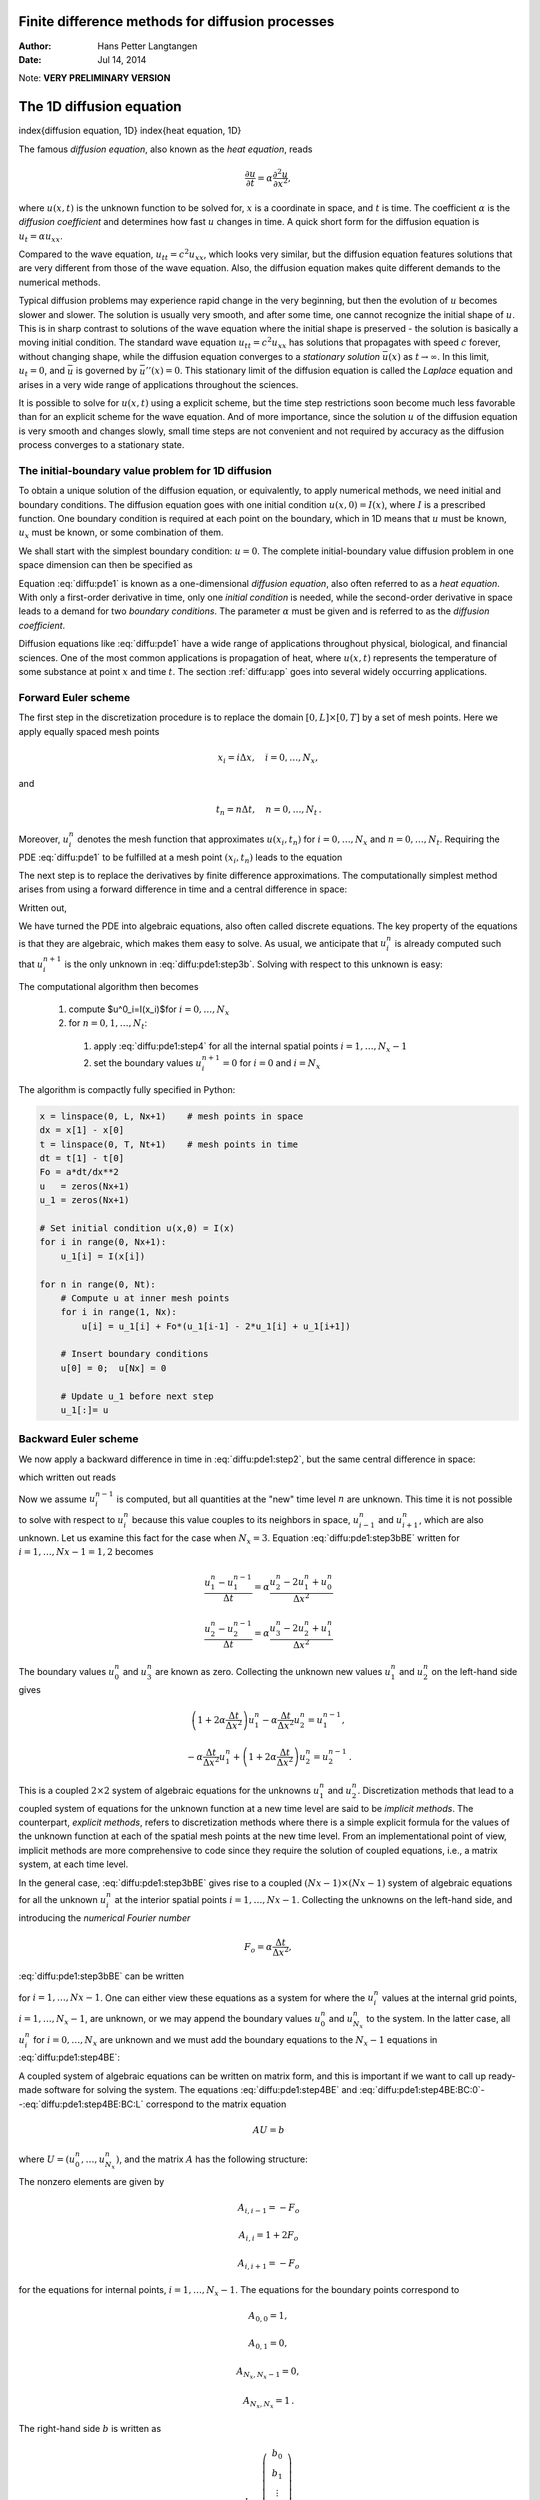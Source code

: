 .. Automatically generated Sphinx-extended reStructuredText file from Doconce source
   (https://github.com/hplgit/doconce/)

Finite difference methods for diffusion processes
=================================================

:Author: Hans Petter Langtangen
:Date: Jul 14, 2014

Note: **VERY PRELIMINARY VERSION**

The 1D diffusion equation
=========================

index{diffusion equation, 1D}
index{heat equation, 1D}

The famous *diffusion equation*, also known as the *heat equation*,
reads

.. math::
         \frac{\partial u}{\partial t} =
        \alpha \frac{\partial^2 u}{\partial x^2},
        

where :math:`u(x,t)` is the unknown function to be solved for, :math:`x` is a coordinate
in space, and :math:`t` is time. The coefficient :math:`\alpha` is the *diffusion
coefficient* and determines how fast :math:`u` changes in time. A quick
short form for the diffusion equation is :math:`u_t = \alpha u_{xx}`.

Compared to the wave equation, :math:`u_{tt}=c^2u_{xx}`, which looks very similar,
but the diffusion equation features solutions that are very different from
those of the wave equation. Also, the diffusion equation
makes quite different demands to the numerical
methods.

.. index:: stationary solution

Typical diffusion problems may experience rapid change in the very
beginning, but then the evolution of :math:`u` becomes slower and slower.
The solution is usually very smooth, and after some time, one cannot
recognize the initial shape of :math:`u`. This is in sharp contrast to solutions
of the wave equation where the initial shape is preserved - the solution
is basically a moving initial condition. The standard wave equation
:math:`u_{tt}=c^2u_{xx}` has solutions that propagates with speed :math:`c` forever,
without  changing shape, while the diffusion equation converges to
a *stationary solution* :math:`\bar u(x)` as :math:`t\rightarrow\infty`. In this
limit, :math:`u_t=0`, and :math:`\bar u` is governed by :math:`\bar u''(x)=0`.
This stationary limit of the diffusion equation is called
the *Laplace* equation and arises in a very wide range of applications
throughout the sciences.

It is possible to solve for :math:`u(x,t)` using a explicit scheme,
but the time step restrictions soon become much less favorable than for
an explicit scheme for the wave equation. And of more importance,
since the solution :math:`u` of the diffusion equation is very smooth and changes
slowly, small time steps are not convenient and not
required by accuracy as the diffusion process converges to a stationary
state.

The initial-boundary value problem for 1D diffusion
---------------------------------------------------

To obtain a unique solution of the diffusion equation, or equivalently,
to apply numerical methods, we need initial and boundary conditions.
The diffusion equation goes with one initial condition :math:`u(x,0)=I(x)`, where
:math:`I` is a prescribed function. One boundary condition is required at
each point on the boundary, which in 1D means that :math:`u` must be known,
:math:`u_x` must be known, or some combination of them.

We shall start
with the simplest boundary condition: :math:`u=0`. The complete
initial-boundary value diffusion problem in one
space dimension can then be specified as

.. _Eq:diffu:pde1:

.. math::
   :label: diffu:pde1
        
        \frac{\partial u}{\partial t} =
        \alpha \frac{\partial^2 u}{\partial x^2}, \quad x\in (0,L),\ t\in (0,T]
        
        

.. _Eq:diffu:pde1:ic:u:

.. math::
   :label: diffu:pde1:ic:u
         
        u(x,0) = I(x), \quad  x\in [0,L]
        
        

.. _Eq:diffu:pde1:bc:0:

.. math::
   :label: diffu:pde1:bc:0
         
        u(0,t)  = 0, \quad  t>0,
        
        

.. _Eq:diffu:pde1:bc:L:

.. math::
   :label: diffu:pde1:bc:L
         
        u(L,t)  = 0, \quad  t>0{\thinspace .}
        
        

Equation :eq:`diffu:pde1` is known as a one-dimensional
*diffusion equation*, also often referred to as a
*heat equation*. With only a first-order derivative in time,
only one *initial condition* is needed, while the second-order
derivative in space leads to a demand for two *boundary conditions*.
The parameter :math:`\alpha` must be given and is referred to as the
*diffusion coefficient*.

Diffusion equations like :eq:`diffu:pde1` have a wide range of
applications throughout physical, biological, and financial sciences.
One of the most common applications is propagation of heat, where
:math:`u(x,t)` represents the temperature of some substance at point :math:`x` and
time :math:`t`. The section :ref:`diffu:app` goes into several widely occurring
applications.

.. _diffu:pde1:FE:

Forward Euler scheme
--------------------

.. index:: explicit discretization methods

The first step in the discretization procedure is to replace the
domain :math:`[0,L]\times [0,T]` by a set of mesh points. Here we apply
equally spaced mesh points

.. math::
         x_i=i\Delta x,\quad i=0,\ldots,N_x,

and

.. math::
         t_n=n\Delta t,\quad n=0,\ldots,N_t {\thinspace .}  

Moreover, :math:`u^n_i` denotes the mesh function that
approximates :math:`u(x_i,t_n)` for :math:`i=0,\ldots,N_x` and :math:`n=0,\ldots,N_t`.
Requiring the PDE :eq:`diffu:pde1` to be fulfilled at a mesh point :math:`(x_i,t_n)`
leads to the equation

.. _Eq:diffu:pde1:step2:

.. math::
   :label: diffu:pde1:step2
        
        \frac{\partial}{\partial t} u(x_i, t_n) =
        \alpha\frac{\partial^2}{\partial x^2} u(x_i, t_n),
        
        

The next step is to replace the derivatives by finite difference approximations.
The computationally simplest method arises from
using a forward difference in time and a central difference in
space:

.. _Eq:diffu:pde1:step3a:

.. math::
   :label: diffu:pde1:step3a
        
        [D_t^+ u = \alpha D_xD_x u]^n_i {\thinspace .}
        
        

Written out,

.. _Eq:diffu:pde1:step3b:

.. math::
   :label: diffu:pde1:step3b
        
        \frac{u^{n+1}_i-u^n_i}{\Delta t} = \alpha \frac{u^{n}_{i+1} - 2u^n_i + u^n_{i-1}}{\Delta x^2} {\thinspace .}
        
        

We have turned the PDE into algebraic equations, also often called
discrete equations. The key property of the equations is that they
are algebraic, which makes them easy to solve.
As usual, we anticipate that :math:`u^n_i` is already computed such that
:math:`u^{n+1}_i` is the only unknown in :eq:`diffu:pde1:step3b`.
Solving with respect to this unknown is easy:

.. _Eq:diffu:pde1:step4:

.. math::
   :label: diffu:pde1:step4
        
        u^{n+1}_i = u^n_i + \alpha\frac{\Delta t}{\Delta x^2}\left(
        u^{n}_{i+1} - 2u^n_i + u^n_{i-1}\right) {\thinspace .}
        
        

The computational algorithm then becomes

 1. compute $u^0_i=I(x_i)$for :math:`i=0,\ldots,N_x`

 2. for :math:`n=0,1,\ldots,N_t`:

   1. apply :eq:`diffu:pde1:step4` for all the internal
      spatial points :math:`i=1,\ldots,N_x-1`

   2. set the boundary values
      :math:`u^{n+1}_i=0` for :math:`i=0` and :math:`i=N_x`

The algorithm is compactly fully specified in Python:

.. code-block:: python

        x = linspace(0, L, Nx+1)    # mesh points in space
        dx = x[1] - x[0]
        t = linspace(0, T, Nt+1)    # mesh points in time
        dt = t[1] - t[0]
        Fo = a*dt/dx**2
        u   = zeros(Nx+1)
        u_1 = zeros(Nx+1)
        
        # Set initial condition u(x,0) = I(x)
        for i in range(0, Nx+1):
            u_1[i] = I(x[i])
        
        for n in range(0, Nt):
            # Compute u at inner mesh points
            for i in range(1, Nx):
                u[i] = u_1[i] + Fo*(u_1[i-1] - 2*u_1[i] + u_1[i+1])
        
            # Insert boundary conditions
            u[0] = 0;  u[Nx] = 0
        
            # Update u_1 before next step
            u_1[:]= u

.. _diffu:pde1:BE:

Backward Euler scheme
---------------------

.. index:: implicit discretization methods

We now apply a backward difference in time in :eq:`diffu:pde1:step2`,
but the same central difference in space:

.. _Eq:diffu:pde1:step3aBE:

.. math::
   :label: diffu:pde1:step3aBE
        
        [D_t^- u = D_xD_x u]^n_i,
        
        

which written out reads

.. _Eq:diffu:pde1:step3bBE:

.. math::
   :label: diffu:pde1:step3bBE
        
        \frac{u^{n}_i-u^{n-1}_i}{\Delta t} = \alpha\frac{u^{n}_{i+1} - 2u^n_i + u^n_{i-1}}{\Delta x^2} {\thinspace .}
        
        

Now we assume :math:`u^{n-1}_i` is computed, but all quantities at the "new"
time level :math:`n` are unknown. This time it is not possible to solve
with respect to :math:`u_i^{n}` because this value couples to its neighbors
in space, :math:`u^n_{i-1}` and :math:`u^n_{i+1}`, which are also unknown.
Let us examine this fact for the case when :math:`N_x=3`. Equation :eq:`diffu:pde1:step3bBE` written for :math:`i=1,\ldots,Nx-1= 1,2` becomes

.. math::
        
        \frac{u^{n}_1-u^{n-1}_1}{\Delta t} = \alpha\frac{u^{n}_{2} - 2u^n_1 + u^n_{0}}{\Delta x^2}
        

.. math::
         
        \frac{u^{n}_2-u^{n-1}_2}{\Delta t} = \alpha\frac{u^{n}_{3} - 2u^n_2 + u^n_{1}}{\Delta x^2}
        

The boundary values :math:`u^n_0` and :math:`u^n_3` are known as zero. Collecting the
unknown new values :math:`u^n_1` and :math:`u^n_2` on the left-hand side gives

.. math::
        
        \left(1+  2\alpha\frac{\Delta t}{\Delta x^2}\right) u^{n}_1
        - \alpha\frac{\Delta t}{\Delta x^2} u^{n}_{2}  = u^{n-1}_1,
        

.. math::
         
        - \alpha\frac{\Delta t}{\Delta x^2} u^{n}_{1} +
        \left(1+  2\alpha\frac{\Delta t}{\Delta x^2}\right) u^{n}_2
          = u^{n-1}_2
        {\thinspace .}
        

This is a coupled :math:`2\times 2` system of algebraic equations for
the unknowns :math:`u^n_1` and :math:`u^n_2`.
Discretization methods that lead to a coupled system of equations
for the unknown function at a new time level are said to be
*implicit methods*.
The counterpart, *explicit methods*, refers to discretization
methods where there is a simple explicit formula for the values of
the unknown function at each of the spatial mesh points at the new
time level. From an implementational point of view, implicit methods
are more comprehensive to code since they require
the solution of coupled equations, i.e., a matrix system, at each time level.

In the general case, :eq:`diffu:pde1:step3bBE` gives rise to
a coupled :math:`(Nx-1)\times (Nx-1)` system of algebraic equations for
all the unknown :math:`u^n_i` at the interior spatial points :math:`i=1,\ldots,Nx-1`.
Collecting the unknowns on the left-hand side, and
introducing the *numerical Fourier number*

.. math::
        
        F_o = \alpha\frac{\Delta t}{\Delta x^2},
        

:eq:`diffu:pde1:step3bBE` can be written

.. _Eq:diffu:pde1:step4BE:

.. math::
   :label: diffu:pde1:step4BE
        
        - F_o u^n_{i-1} + \left(1+  2F_o \right) u^{n}_i - F_o u^n_{i+1} =
        u_{i-1}^{n-1},
        
        

for :math:`i=1,\ldots,Nx-1`.
One can either view these equations as a system for where the
:math:`u^{n}_i` values at the internal grid points, :math:`i=1,\ldots,N_x-1`, are
unknown, or we may append the boundary values :math:`u^n_0` and :math:`u^n_{N_x}`
to the system. In the latter case, all :math:`u^n_i` for :math:`i=0,\ldots,N_x`
are unknown and we must add the boundary equations to
the :math:`N_x-1` equations in :eq:`diffu:pde1:step4BE`:

.. _Eq:diffu:pde1:step4BE:BC:0:

.. math::
   :label: diffu:pde1:step4BE:BC:0
        
        u_0^n = 0,
        

.. _Eq:diffu:pde1:step4BE:BC:L:

.. math::
   :label: diffu:pde1:step4BE:BC:L
         
        u_{N_x}^n = 0{\thinspace .}
        
        

A coupled system of algebraic equations can be written on matrix form,
and this is important if we want to call up ready-made software for
solving the system.  The equations :eq:`diffu:pde1:step4BE`
and :eq:`diffu:pde1:step4BE:BC:0`--:eq:`diffu:pde1:step4BE:BC:L`
correspond to the matrix equation

.. math::
         AU = b

where :math:`U=(u^n_0,\ldots,u^n_{N_x})`, and
the matrix :math:`A` has the following structure:

.. _Eq:diffu:pde1:matrix:sparsity:

.. math::
   :label: diffu:pde1:matrix:sparsity
        
        A =
        \left(
        \begin{array}{cccccccccc}
        A_{0,0} & A_{0,1} & 0
        &\cdots &
        \cdots & \cdots & \cdots &
        \cdots & 0 \\
        A_{1,0} & A_{1,1} & 0 & \ddots &   & &  & &  \vdots \\
        0 & A_{2,1} & A_{2,2} & A_{2,3} &
        \ddots & &  &  & \vdots \\
        \vdots & \ddots &  & \ddots & \ddots & 0 &  & & \vdots \\
        \vdots &  & \ddots & \ddots & \ddots & \ddots & \ddots & & \vdots \\
        \vdots & &  & 0 & A_{i,i-1} & A_{i,i} & A_{i,i+1} & \ddots & \vdots \\
        \vdots & & &  & \ddots & \ddots & \ddots &\ddots  & 0 \\
        \vdots & & & &  &\ddots  & \ddots &\ddots  & A_{N_x-1,N_x} \\
        0 &\cdots & \cdots &\cdots & \cdots & \cdots  & 0 & A_{N_x,N_x-1} & A_{N_x,N_x}
        \end{array}
        \right)
        
        

The nonzero elements are given by

.. math::
        
        A_{i,i-1} = -F_o
        

.. math::
         
        A_{i,i} = 1+ 2F_o
        

.. math::
         
        A_{i,i+1} = -F_o
        

for the equations for internal points, :math:`i=1,\ldots,N_x-1`. The equations
for the boundary points correspond to

.. math::
        
        A_{0,0} = 1,
        

.. math::
         
        A_{0,1} = 0,
        

.. math::
         
        A_{N_x,N_x-1} = 0,
        

.. math::
         
        A_{N_x,N_x} = 1{\thinspace .}
        

The right-hand side :math:`b` is written as

.. math::
        
        b = \left(\begin{array}{c}
        b_0\\
        b_1\\
        \vdots\\
        b_i\\
        \vdots\\
        b_{N_x}
        \end{array}\right)
        

with

.. math::
        
        b_0 = 0,
        

.. math::
         
        b_i = u^{n-1}_i,\quad i=1,\ldots,N_x-1,
        

.. math::
         
        b_{N_x} = 0 {\thinspace .}  

We observe that the matrix :math:`A` contains quantities that do not change
in time. Therefore, :math:`A` can be formed once and for all before we enter
the recursive formulas for the time evolution.
The right-hand side :math:`b`, however, must be updated at each time step.
This leads to the following computational algorithm, here sketched
with Python code:

.. code-block:: python

        x = linspace(0, L, Nx+1)   # mesh points in space
        dx = x[1] - x[0]
        t = linspace(0, T, N+1)    # mesh points in time
        u   = zeros(Nx+1)
        u_1 = zeros(Nx+1)
        
        # Data structures for the linear system
        A = zeros((Nx+1, Nx+1))
        b = zeros(Nx+1)
        
        for i in range(1, Nx):
            A[i,i-1] = -Fo
            A[i,i+1] = -Fo
            A[i,i] = 1 + 2*Fo
        A[0,0] = A[Nx,Nx] = 1
        
        # Set initial condition u(x,0) = I(x)
        for i in range(0, Nx+1):
            u_1[i] = I(x[i])
        
        import scipy.linalg
        
        for n in range(0, Nt):
            # Compute b and solve linear system
            for i in range(1, Nx):
                b[i] = -u_1[i]
            b[0] = b[Nx] = 0
            u[:] = scipy.linalg.solve(A, b)
        
            # Update u_1 before next step
            u_1[:] = u

.. _diffu:pde1:impl:sparse:

Sparse matrix implementation
----------------------------

We have seen from :eq:`diffu:pde1:matrix:sparsity` that the matrix :math:`A`
is tridiagonal. The code segment above used a full, dense matrix
representation of :math:`A`, which stores a lot of values we know are zero
beforehand, and worse, the solution algorithm computes with all these zeros.
With :math:`N_x+1` unknowns, the work by the solution algorithm is :math:`\frac{1}{3}
(N_x+1)^3` and the storage requirements :math:`(N_x+1)^2`. By utilizing
the fact that :math:`A` is tridiagonal and employing corresponding software
tools, the work and storage demands can be proportional to :math:`N_x` only.

The key idea is to apply a data structure for a
tridiagonal or sparse matrix. The ``scipy.sparse`` package has
relevant utilities. For example, we can store the nonzero diagonals of
a matrix. The package also has linear system solvers that operate on
sparse matrix data structures. The code below illustrates how we
can store only the main diagonal and the upper and lower diagonals.

.. code-block:: python

        # Representation of sparse matrix and right-hand side
        main  = zeros(Nx+1)
        lower = zeros(Nx-1)
        upper = zeros(Nx-1)
        b     = zeros(Nx+1)
        
        # Precompute sparse matrix
        main[:] = 1 + 2*Fo
        lower[:] = -Fo  #1
        upper[:] = -Fo  #1
        # Insert boundary conditions
        main[0] = 1
        main[Nx] = 1
        
        A = scipy.sparse.diags(
            diagonals=[main, lower, upper],
            offsets=[0, -1, 1], shape=(Nx+1, Nx+1),
            format='csr')
        print A.todense()
        
        # Set initial condition
        for i in range(0,Nx+1):
            u_1[i] = I(x[i])
        
        for n in range(0, Nt):
            b = u_1
            b[0] = b[-1] = 0.0  # boundary conditions
            u[:] = scipy.sparse.linalg.spsolve(A, b)
            u_1[:] = u

The ``scipy.sparse.linalg.spsolve`` function utilizes the sparse storage
structure of ``A`` and performs in this case a very efficient Gaussian
elimination solve.

.. _diffu:pde1:theta:

The :math:`\theta` rule
-----------------------

The :math:`\theta` rule provides a family of finite difference approximations
in time:

 * :math:`\theta=0` gives the Forward Euler scheme in time

 * :math:`\theta=1` gives the Backward Euler scheme in time

 * :math:`\theta=\frac{1}{2}` gives the Crank-Nicolson scheme in time

Applied to the 1D diffusion problem we have

.. math::
         \frac{u^{n+1}_i-u^n_i}{\Delta t} =
        \alpha\left( \theta \frac{u^{n+1}_{i+1} - 2u^{n+1}_i + u^{n+1}_{i-1}}{\Delta x^2}
        + (1-\theta) \frac{u^{n}_{i+1} - 2u^n_i + u^n_{i-1}}{\Delta x^2}\right)
        {\thinspace .}
        

This scheme also leads to a matrix system with entries :math:`1+2F_o\theta` on
the main diagonal of the matrix, and :math:`-F_o\theta` on the
super- and sub-diagonal. The right-hand side entry :math:`b_i` is

.. math::
         b_i = u^n_{i} + F_o(1-\theta)
        \frac{u^{n}_{i+1} - 2u^n_i + u^n_{i-1}}{\Delta x^2}{\thinspace .}
        

The Laplace and Poisson equation
--------------------------------

The Laplace equation, :math:`\nabla^2 u = 0`, or the Poisson equation,
:math:`-\nabla^2 u = f`, occur in numerous applications throughout science and
engineering. We can solve 1D variants of the Laplace equations with the listed
software, because we can interpret :math:`u_{xx}=0` as the limiting solution
of :math:`u_t = \alpha u_{xx}` when :math:`u` reach a steady state limit where
:math:`u_t\rightarrow 0`.
Similarly, Poisson's equation :math:`-u_{xx}=f` arises from solving
:math:`u_t = u_{xx} + f` and letting :math:`t\rightarrow` so :math:`u_t\rightarrow 0`.

Technically in a program, we can simulate :math:`t\rightarrow\infty`
by just taking one large time step,
or equivalently, set :math:`\alpha` to a large value. All we need is to have
:math:`F_o` large. As :math:`F_o\rightarrow\infty`, we can from the schemes see that
the limiting discrete equation becomes

.. math::
         \frac{u^{n+1}_{i+1} - 2u^{n+1}_i + u^{n+1}_{i-1}}{\Delta x^2} = 0,

which is nothing but the discretization :math:`[D_xD_x u]^{n+1}_i=0` of
:math:`u_{xx}=0`.

The Backward Euler scheme can solve the limit equation directly and
hence produce a solution of the 1D Laplace equation.
With the Forward Euler scheme we must do the time stepping since :math:`F_o>1/2`
is illegal and leads to instability. We may interpret this time stepping
as solving the equation system from :math:`u_{xx}` by iterating on a time
pseudo time variable.

Extensions
----------

These extensions are performed exactly as for a wave equation as they
only affect the spatial derivatives (which are the same as in the
wave equation).

 * Variable coefficients

 * Neumann and Robin conditions

 * 2D and 3D

Future versions of this document will for completeness and
independence of the wave equation document feature info on the three
points. The Robin condition is new, but straightforward to handle:

.. math::
         -{\alpha}\frac{\partial u}{\partial n} = h_T(u-U_s),\quad
        [-{\alpha} D_x u = h_T(u-U_s)]^n_i
        

.. _diffu:pde1:analysis:

Analysis of schemes for the diffusion equation
==============================================

.. _diffu:pde1:analysis:uex:

Properties of the solution
--------------------------

A particular characteristic of diffusive processes, governed
by an equation like

.. _Eq:diffu:pde1:eq:

.. math::
   :label: diffu:pde1:eq
        
        u_t = \alpha u_{xx},
        
        

is that the
initial shape :math:`u(x,0)=I(x)` spreads out in space with time,
along with a decaying amplitude.
Three different examples will illustrate the spreading of :math:`u` in
space and the decay in time.

Similarity solution
~~~~~~~~~~~~~~~~~~~

The diffusion equation :eq:`diffu:pde1:eq` admits solutions
that depend on :math:`\eta = (x-c)/\sqrt{4\alpha t}` for a given value
of :math:`c`. One particular solution
is

.. _Eq:diffu:pdf1:erf:sol:

.. math::
   :label: diffu:pdf1:erf:sol
        
        u(x,t) = a\,\mbox{erf}(\eta) + b,
        
        

where

.. _Eq:diffu:analysis:erf:def:

.. math::
   :label: diffu:analysis:erf:def
        
        \mbox{erf}(\eta) = \frac{2}{\sqrt{\pi}}\int_0^\eta e^{-\zeta^2}d\zeta,
        
        

is the *error function*, and :math:`a` and :math:`b` are arbitrary constants.
The error function lies in :math:`(-1,1)`, is odd around :math:`\eta =0`, and
goes relatively quickly to :math:`\pm 1`:

.. math::
        
        \lim_{\eta\rightarrow -\infty}\mbox{erf}(\eta) &=-1,\\
        \lim_{\eta\rightarrow \infty}\mbox{erf}(\eta) &=1,\\
        \mbox{erf}(\eta) &= -\mbox{erf}(-\eta),\\
        \mbox{erf}(0) &=0,\\
        \mbox{erf}(2) &=0.99532227,\\
        \mbox{erf}(3) &=0.99997791
        {\thinspace .}
        

As :math:`t\rightarrow 0`, the error function approaches a step function centered
at :math:`x=c`. For a diffusion problem posed on the unit interval :math:`[0,1]`,
we may choose the step at :math:`x=1/2` (meaning :math:`c=1/2`), :math:`a=-1/2`, :math:`b=1/2`.
Then

.. _Eq:diffu:analysis:pde1:step:erf:sol:

.. math::
   :label: diffu:analysis:pde1:step:erf:sol
        
        u(x,t) = \frac{1}{2}\left(1 -
        \mbox{erf}\left(\frac{x-\frac{1}{2}}{\sqrt{4\alpha t}}\right)\right) =
        \frac{1}{2}\mbox{erfc}\left(\frac{x-\frac{1}{2}}{\sqrt{4\alpha t}}\right),
        
        

where we have introduced the *complementary error function*
:math:`\mbox{erfc}(\eta) = 1-\mbox{erf}(\eta)`.
The solution :eq:`diffu:analysis:pde1:step:erf:sol`
implies the boundary conditions

.. _Eq:diffu:analysis:pde1:p1:erf:uL:

.. math::
   :label: diffu:analysis:pde1:p1:erf:uL
        
        u(0,t) = \frac{1}{2}\left(1 - \mbox{erf}\left(\frac{-1/2}{\sqrt{4\alpha t}}\right)\right),
         
        

.. _Eq:diffu:analysis:pde1:p1:erf:uR:

.. math::
   :label: diffu:analysis:pde1:p1:erf:uR
         
        u(1,t) = \frac{1}{2}\left(1 - \mbox{erf}\left(\frac{1/2}{\sqrt{4\alpha t}}\right)\right)
        
        {\thinspace .}
        

For small enough :math:`t`, :math:`u(0,t)\approx 1` and :math:`u(1,t)\approx 1`, but as
:math:`t\rightarrow\infty`, :math:`u(x,t)\rightarrow 1/2` on :math:`[0,1]`.

Solution for a Gaussian pulse
~~~~~~~~~~~~~~~~~~~~~~~~~~~~~

The standard diffusion equation :math:`u_t = \alpha u_{xx}` admits a
Gaussian function as solution:

.. _Eq:diffu:pde1:sol:Gaussian:

.. math::
   :label: diffu:pde1:sol:Gaussian
        
        u(x,t) = \frac{1}{\sqrt{4\pi\alpha t}} \exp{\left({-\frac{(x-c)^2}{4\alpha t}}\right)}
        
        {\thinspace .}
        

At :math:`t=0` this is a Dirac delta function, so for computational
purposes one must start to view the solution at some time :math:`t=t_\epsilon>0`.
Replacing :math:`t` by :math:`t_\epsilon +t` in :eq:`diffu:pde1:sol:Gaussian`
makes it easy to operate with a (new) :math:`t` that starts at :math:`t=0`
with an initial condition with a finite width.
The important feature of :eq:`diffu:pde1:sol:Gaussian` is that
the standard deviation :math:`\sigma` of a sharp initial Gaussian pulse
increases in time according to :math:`\sigma = \sqrt{2\alpha t}`, making
the pulse diffuse and flatten out.

.. Mention combinations of such kernels to build up a general analytical sol?

.. Or maybe an exercise for verification.

Solution for a sine component
~~~~~~~~~~~~~~~~~~~~~~~~~~~~~

For example, :eq:`diffu:pde1:eq`
admits a solution of the form

.. _Eq:diffu:pde1:sol1:

.. math::
   :label: diffu:pde1:sol1
        
        u(x,t) = Qe^{-at}\sin\left( kx\right)
        
        {\thinspace .}
        

The parameters :math:`Q` and :math:`k` can be freely chosen, while
inserting :eq:`diffu:pde1:sol1` in :eq:`diffu:pde1:eq` gives the constraint

.. math::
         a = -\alpha k^2
        {\thinspace .}
        

A very important feature is that the initial shape :math:`I(x)=Q\sin kx`
undergoes a damping :math:`\exp{(-\alpha k^2t)}`, meaning that
rapid oscillations in space, corresponding to large :math:`k`, are very much
faster dampened than slow oscillations in space, corresponding to small
:math:`k`. This feature leads to a smoothing of the initial condition with time.

The following examples illustrates the damping properties of :eq:`diffu:pde1:sol1`. We consider the specific problem

.. math::
        
        u_t &= u_{xx},\quad x\in (0,1),\ t\in (0,T],\\
        u(0,t) &= u(1,t) = 0,\quad t\in (0,T],\\
        u(x,0) & = \sin (\pi x) + 0.1\sin(100\pi x)
        {\thinspace .}
        

The initial condition has been chosen such that adding
two solutions like :eq:`diffu:pde1:sol1` constructs
an analytical solution to the problem:

.. _Eq:diffu:pde1:sol2:

.. math::
   :label: diffu:pde1:sol2
        
        u(x,t) = e^{-\pi^2 t}\sin (\pi x) + 0.1e^{-\pi^2 10^4 t}\sin (100\pi x)
        
        {\thinspace .}
        

Figure :ref:`diffu:pde1:fig:damping` illustrates the rapid damping of
rapid oscillations :math:`\sin (100\pi x)` and the very much slower damping of the
slowly varying :math:`\sin (\pi x)` term. After about :math:`t=0.5\cdot10^{-4}` the rapid
oscillations do not have a visible amplitude, while we have to wait
until :math:`t\sim 0.5` before the amplitude of the long wave :math:`\sin (\pi x)`
becomes very small.

.. _diffu:pde1:fig:damping:

.. figure:: fig-diffu/diffusion_damping.png
   :width: 800

   *Evolution of the solution of a diffusion problem: initial condition (upper left), 1/100 reduction of the small waves (upper right), 1/10 reduction of the long wave (lower left), and 1/100 reduction of the long wave (lower right)*

.. x/sqrt(t) solution, kernel with integral

Analysis of discrete equations
------------------------------

A counterpart to :eq:`diffu:pde1:sol1` is the complex representation
of the same function:

.. math::
         u(x,t) = Qe^{-at}e^{ikx},

where :math:`i=\sqrt{-1}` is the imaginary unit.
We can add such functions, often referred to as wave components,
to make a Fourier representation
of a general solution of the diffusion equation:

.. _Eq:diffu:pde1:u:Fourier:

.. math::
   :label: diffu:pde1:u:Fourier
        
        u(x,t) \approx \sum_{k\in K} b_k e^{-\alpha k^2t}e^{ikx},
        
        

where :math:`K` is a set of an infinite number of :math:`k` values needed to construct
the solution. In practice, however, the series is truncated and
:math:`K` is a finite set of :math:`k` values
need build a good approximate solution.
Note that :eq:`diffu:pde1:sol2` is a special case of
:eq:`diffu:pde1:u:Fourier` where :math:`K=\{\pi, 100\pi\}`, :math:`b_{\pi}=1`,
and :math:`b_{100\pi}=0.1`.

The amplitudes :math:`b_k` of the individual Fourier waves must be determined
from the initial condition. At :math:`t=0` we have :math:`u\approx\sum_kb_k\exp{(ikx)}`
and find :math:`K` and :math:`b_k` such that

.. math::
        
        I(x) \approx \sum_{k\in K} b_k e^{ikx}{\thinspace .}
        

(The relevant formulas for :math:`b_k` come from Fourier analysis, or
equivalently, a least-squares method for approximating :math:`I(x)`
in a function space with basis :math:`\exp{(ikx)}`.)

Much insight about the behavior of numerical methods can be obtained
by investigating how a wave component :math:`\exp{(-\alpha k^2 t)}\exp{(ikx)}`
is treated by the numerical scheme. It appears that such wave
components are also solutions of the schemes, but the damping
factor :math:`\exp{(-\alpha k^2 t)}` varies among the schemes.
To ease the forthcoming algebra, we write the damping factor
as :math:`A^n`. The exact amplification factor corresponding to :math:`A`
is :math:`{A_{\small\mbox{e}}} = \exp{(-\alpha k^2\Delta t)}`.

.. _diffu:pde1:analysis:

Analysis of the finite difference schemes
-----------------------------------------

We have seen that a general solution of the diffusion equation
can be built as a linear combination of basic components

.. math::
         e^{-\alpha k^2t}e^{ikx} {\thinspace .}  

A fundamental question is whether such components are also solutions of
the finite difference schemes. This is indeed the case, but the
amplitude :math:`\exp{(-\alpha k^2t)}` might be modified (which also happens when
solving the ODE counterpart :math:`u'=-\alpha u`).
We therefore look for numerical solutions of the form

.. _Eq:diffu:pde1:analysis:uni:

.. math::
   :label: diffu:pde1:analysis:uni
        
        u^n_q = A^n e^{ikq\Delta x} = A^ne^{ikx},
        
        

where the amplification factor :math:`A`
must be determined by inserting the component into an actual scheme.

Stability  (1)
~~~~~~~~~~~~~~

The exact amplification factor is :math:`{A_{\small\mbox{e}}}=\exp{(-\alpha^2 k^2\Delta t)}`.
We should therefore require :math:`|A| < 1` to have a decaying numerical
solution as well. If
:math:`-1\leq A<0`, :math:`A^n` will change sign from time level to
time level, and we get stable, non-physical oscillations in the numerical
solutions that are not present in the exact solution.

.. index:: amplification factor

Accuracy  (1)
~~~~~~~~~~~~~

To determine how accurately a finite difference scheme treats one
wave component :eq:`diffu:pde1:analysis:uni`, we see that the basic
deviation from the exact solution is reflected in how well
:math:`A^n` approximates :math:`{A_{\small\mbox{e}}}^n`,
or how well :math:`A` approximates :math:`{A_{\small\mbox{e}}}`.

.. We shall in particular investigate the error :math:`{A_{\small\mbox{e}}} - A` in the

.. amplification factor.

.. _diffu:pde1:analysis:FE:

Analysis of the Forward Euler scheme
------------------------------------

.. 2DO: refer to vib and wave

The Forward Euler finite difference scheme for :math:`u_t = \alpha u_{xx}` can
be written as

.. math::
         [D_t^+ u = \alpha D_xD_x u]^n_q{\thinspace .}  

Inserting a wave component :eq:`diffu:pde1:analysis:uni`
in the scheme demands calculating the terms

.. math::
         e^{ikq\Delta x}[D_t^+ A]^n = e^{ikq\Delta x}A^n\frac{A-1}{\Delta t},

and

.. math::
         A^nD_xD_x [e^{ikx}]_q = A^n\left( - e^{ikq\Delta x}\frac{4}{\Delta x^2}
        \sin^2\left(\frac{k\Delta x}{2}\right)\right)
        {\thinspace .}  

Inserting these terms in the discrete equation and
dividing by :math:`A^n e^{ikq\Delta x}` leads to

.. math::
        
        \frac{A-1}{\Delta t} = -\alpha \frac{4}{\Delta x^2}\sin^2\left(
        \frac{k\Delta x}{2}\right),
        

and consequently

.. math::
        
        A = 1 -4F_o\sin^2\left(
        \frac{k\Delta x}{2}\right),
        

where

.. math::
        
        F_o = \frac{\alpha\Delta t}{\Delta x^2}
        

is the *numerical Fourier number*.
The complete numerical solution is then

.. math::
        
        u^n_q = \left(1 -4F_o\sin^2\left(
        \frac{k\Delta x}{2}\right)\right)^ne^{ikq\Delta x}
        {\thinspace .}
        

Stability  (2)
~~~~~~~~~~~~~~

We easily see that :math:`A\leq 1`. However, the :math:`A` can be less than :math:`-1`,
which will lead
to growth of a numerical wave component. The criterion :math:`A\geq -1` implies

.. math::
         4F_o\sin^2 (p/2)\leq 2
        {\thinspace .}  

The worst case is when :math:`\sin^2 (p/2)=1`, so a sufficient criterion for
stability is

.. math::
        
        F_o\leq {\frac{1}{2}},
        

or expressed as a condition on :math:`\Delta t`:

.. math::
        
        \Delta t\leq \frac{\Delta x^2}{2\alpha}{\thinspace .}
        

Note that halving the spatial mesh size, :math:`\Delta x \rightarrow {\frac{1}{2}}
\Delta x`, requires :math:`\Delta t` to be reduced by a factor of :math:`1/4`.
The method hence becomes very expensive for fine spatial meshes.

.. 2DO: verification based on exact solutions

Accuracy  (2)
~~~~~~~~~~~~~

Since :math:`A` is expressed in terms of :math:`F_o` and the parameter we now call
:math:`p=k\Delta x/2`, we also express :math:`{A_{\small\mbox{e}}}` by :math:`F_o` and :math:`p`:

.. math::
         {A_{\small\mbox{e}}} = \exp{(-\alpha k^2\Delta t)} = \exp{(-4F_op^2)}
        {\thinspace .} 

Computing
the Taylor series expansion of :math:`A/{A_{\small\mbox{e}}}` in terms of :math:`F_o`
can easily be done with aid of ``sympy``:

.. code-block:: python

        def A_exact(Fo, p):
            return exp(-4*Fo*p**2)
        
        def A_FE(Fo, p):
            return 1 - 4*Fo*sin(p)**2
        
        from sympy import *
        Fo, p = symbols('Fo p')
        A_err_FE = A_FE(Fo, p)/A_exact(Fo, p)
        print A_err_FE.series(Fo, 0, 6)

The result is

.. math::
         \frac{A}{{A_{\small\mbox{e}}}} = 1 - 4 F_o \sin^{2}p + 2F_o p^{2} - 16F_o^{2} p^{2} \sin^{2}p + 8 F_o^{2} p^{4} + \cdots
        

Recalling that :math:`F_o=\alpha\Delta t/\Delta x`, :math:`p=k\Delta x/2`, and that
:math:`\sin^2p\leq 1`, we
realize that the dominating error terms are at most

.. math::
         1 - 4\alpha \frac{\Delta t}{\Delta x^2} +
        \alpha\Delta t - 4\alpha^2\Delta t^2
        + \alpha^2 \Delta t^2\Delta x^2 + \cdots
        {\thinspace .}
        

.. _diffu:pde1:analysis:BE:

Analysis of the Backward Euler scheme
-------------------------------------

Discretizing :math:`u_t = \alpha u_{xx}` by a Backward Euler scheme,

.. math::
         [D_t^- u = \alpha D_xD_x u]^n_q,

and inserting a wave component :eq:`diffu:pde1:analysis:uni`,
leads to calculations similar to those arising from the Forward Euler scheme,
but since

.. math::
         e^{ikq\Delta x}[D_t^- A]^n = A^ne^{ikq\Delta x}\frac{1 - A^{-1}}{\Delta t},

we get

.. math::
        
        \frac{1-A^{-1}}{\Delta t} = -\alpha \frac{4}{\Delta x^2}\sin^2\left(
        \frac{k\Delta x}{2}\right),
        

and then

.. _Eq:diffu:pde1:analysis:BE:A:

.. math::
   :label: diffu:pde1:analysis:BE:A
        
        A = \left(1  + 4F_o\sin^2p\right)^{-1}
        
        {\thinspace .}
        

The complete numerical solution can be written

.. math::
        
        u^n_q = \left(1  + 4F_o\sin^2 p\right)^{-n}
        e^{ikq\Delta x} {\thinspace .}
        

Stability  (3)
~~~~~~~~~~~~~~

We see from :eq:`diffu:pde1:analysis:BE:A` that :math:`0<A<1`, which means
that all numerical wave components are stable and non-oscillatory
for any :math:`\Delta t >0`.

.. _diffu:pde1:analysis:CN:

Analysis of the Crank-Nicolson scheme
-------------------------------------

The Crank-Nicolson scheme can be written as

.. math::
         [D_t u = \alpha D_xD_x \overline{u}^x]^{n+\frac{1}{2}}_q, 

or

.. math::
         [D_t u]^{n+\frac{1}{2}}_q = \frac{1}{2}\alpha\left( [D_xD_x u]^{n}_q +
        [D_xD_x u]^{n+1}_q\right)
        {\thinspace .}
        

Inserting :eq:`diffu:pde1:analysis:uni` in the time derivative approximation
leads to

.. math::
         [D_t A^n e^{ikq\Delta x}]^{n+\frac{1}{2}} = A^{n+\frac{1}{2}} e^{ikq\Delta x}\frac{A^{\frac{1}{2}}-A^{-\frac{1}{2}}}{\Delta t} = A^ne^{ikq\Delta x}\frac{A-1}{\Delta t}
        {\thinspace .} 

Inserting :eq:`diffu:pde1:analysis:uni` in the other terms
and dividing by
:math:`A^ne^{ikq\Delta x}` gives the relation

.. math::
        
        \frac{A-1}{\Delta t} = -\frac{1}{2}\alpha\frac{4}{\Delta x^2}
        \sin^2\left(\frac{k\Delta x}{2}\right)
        (1 + A),
        

and after some more algebra,

.. math::
        
        A = \frac{ 1 - 2F_o\sin^2p}{1 + 2F_o\sin^2p}
        {\thinspace .}
        

The exact numerical solution is hence

.. math::
        
        u^n_q = \left(\frac{ 1 - 2F_o\sin^2p}{1 + 2F_o\sin^2p}\right)^ne^{ikp\Delta x}
        {\thinspace .}
        

Stability  (4)
~~~~~~~~~~~~~~

The criteria :math:`A>-1` and :math:`A<1` are fulfilled for any :math:`\Delta t >0`.

Summary of accuracy of amplification factors
--------------------------------------------

We can plot the various amplification factors against :math:`p=k\Delta x/2` for
different choices of the :math:`F_o` parameter. Figures :ref:`diffu:pde1:fig:A:err:C20`,
:ref:`diffu:pde1:fig:A:err:C0.5`, and :ref:`diffu:pde1:fig:A:err:C0.1`
show how long and small waves are damped by the various schemes compared
to the exact damping. As long as all schemes are stable, the amplification
factor is positive, except for Crank-Nicolson when :math:`F_o>0.5`.

.. _diffu:pde1:fig:A:err:C20:

.. figure:: fig-diffu/diffusion_A_Fo20_Fo2_FDM.png
   :width: 800

   *Amplification factors for large time steps*

.. _diffu:pde1:fig:A:err:C0.5:

.. figure:: fig-diffu/diffusion_A_Fo05_Fo025_FDM.png
   :width: 800

   *Amplification factors for time steps around the Forward Euler stability limit*

.. _diffu:pde1:fig:A:err:C0.1:

.. figure:: fig-diffu/diffusion_A_Fo01_Fo001_FDM.png
   :width: 800

   *Amplification factors for small time steps*

The effect of negative amplification factors is that :math:`A^n` changes sign
from one time level to the next, thereby giving rise to oscillations in
time in an animation of the solution. We see from Figure :ref:`diffu:pde1:fig:A:err:C20` that for :math:`F_o=20`, waves with :math:`p\geq \pi/2` undergo a damping close to
:math:`-1`, which means that the amplitude does not decay and that the wave component
jumps up and down in time. For :math:`F_o=2` we have a damping of a factor of 0.5
from one time level to the next, which is very much smaller than the
exact damping. Short waves will therefore fail to be effectively dampened.
These waves will manifest themselves as high frequency
oscillatory noise in the solution.

A value :math:`p=\pi/4` corresponds to
four mesh points per wave length of :math:`e^{ikx}`, while
:math:`p=\pi/2` implies only two points per wave length, which is the smallest number
of points we can have to represent the wave on the mesh.

To demonstrate the oscillatory behavior of the Crank-Nicolson scheme, we
choose an initial condition that leads to short waves with
significant amplitude. A discontinuous :math:`I(x)` will in particular serve
this purpose.

Run :math:`F_o=...`...

.. --- begin exercise ---

Exercise 1: Use an analytical solution to formulate a 1D test
-------------------------------------------------------------

This exercise explores the exact solution :eq:`diffu:pde1:sol:Gaussian`.
We shall formulate a diffusion problem in half of the domain for
half of the Gaussian pulse. Then we shall investigate the
impact of using an incorrect boundary condition, which we in
general cases often are forced due if the solution needs to pass
through finite boundaries undisturbed.

**a)**
The solution :eq:`diffu:pde1:sol:Gaussian` is seen to be symmetric
at :math:`x=c`, because :math:`\partial u/\partial x =0` always vanishes for
:math:`x=c`. Use this property to formulate a complete initial boundary
value problem in 1D involving the diffusion equation :math:`u_t=\alpha u_{xx}`
on :math:`[0,L]` with :math:`u_x(0,t)=0` and :math:`u(L,t)` known.

**b)**
Use the exact solution to set up a convergence rate test for an
implementation of the problem. Investigate if a one-sided
difference for :math:`u_x(0,t)`, say :math:`u_0=u_1`, destroys the second-order
accuracy in space.

**c)**
Imagine that we want to solve the problem numerically on
:math:`[0,L]`, but we do not know the exact solution and cannot of that
reason assign a correct Dirichlet condition at :math:`x=L`.
One idea is to simply set :math:`u(L,t)=0` since this will be an
accurate approximation before the diffused pulse reaches :math:`x=L`
and even thereafter it might be a satisfactory condition.
Let :math:`{u_{\small\mbox{e}}}` be the exact solution and let :math:`u` be the solution
of :math:`u_t=\alpha u_{xx}` with an initial Gaussian pulse and
the boundary conditions :math:`u_x(0,t)=u(L,t)=0`. Derive a diffusion
problem for the error :math:`e={u_{\small\mbox{e}}} - u`. Solve this problem
numerically using an exact Dirichlet condition at :math:`x=L`.
Animate the evolution of the error and make a curve plot of
the error measure

.. math::
         E(t)=\sqrt{\frac{\int_0^L e^2dx}{\int_0^L udx}}{\thinspace .} 

Is this a suitable error measure for the present problem?

**d)**
Instead of using :math:`u(L,t)=0` as approximate boundary condition for
letting the diffused Gaussian pulse out of our finite domain,
one may try :math:`u_x(L,t)=0` since the solution for large :math:`t` is
quite flat. Argue that this condition gives a completely wrong
asymptotic solution as :math:`t\rightarrow 0`. To do this,
integrate the diffusion equation from :math:`0` to :math:`L`, integrate
:math:`u_{xx}` by parts (or use Gauss' divergence theorem in 1D) to
arrive at the important property

.. math::
         \frac{d}{dt}\int_{0}^L u(x,t)dx = 0,

implying that :math:`\int_0^Ludx` must be constant in time, and therefore

.. math::
         \int_{0}^L u(x,t)dx = \int_{0}^LI(x)dx{\thinspace .} 

The integral of the initial pulse is 1.

**e)**
Another idea for an artificial boundary condition at :math:`x=L`
is to use a cooling law

.. _Eq:diffu:pde1:Gaussian:xL:cooling:

.. math::
   :label: diffu:pde1:Gaussian:xL:cooling
        
        -\alpha u_x = q(u - u_S),
        
        

where :math:`q` is an unknown heat transfer coefficient and :math:`u_S` is
the surrounding temperature in the medium outside of :math:`[0,L]`.
(Note that arguing that :math:`u_S` is approximately :math:`u(L,t)` gives
the :math:`u_x=0` condition from the previous subexercise that is
qualitatively wrong for large :math:`t`.)
Develop a diffusion problem for the error in the solution using
:eq:`diffu:pde1:Gaussian:xL:cooling` as boundary condition.
Assume one can take :math:`u_S=0` "outside the domain"
as :math:`u\rightarrow 0` for :math:`x\rightarrow\infty`.
Find a function :math:`q=q(t)` such that the exact solution
obeys the condition :eq:`diffu:pde1:Gaussian:xL:cooling`.
Test some constant values of :math:`q` and animate how the corresponding
error function behaves. Also compute :math:`E(t)` curves as suggested in
subexercise b).

Filename: ``diffu_symmetric_gaussian.py``.

.. --- end exercise ---

.. --- begin exercise ---

Exercise 2: Use an analytical solution to formulate a 2D test
-------------------------------------------------------------

Generalize :eq:`diffu:pde1:sol:Gaussian` to multi dimensions by
assuming that one-dimensional solutions can be multiplied to solve
:math:`u_t = \alpha\nabla^2 u`.
Use this solution to formulate a 2D test case where the peak of
the Gaussian is at the origin and where the domain is a
rectangule in the first quadrant. Use symmetry boundary
conditions :math:`\partial u/\partial n=0` whereever possible, and use
exact Dirichlet conditions on the remaining boundaries.
Filename: ``diffu_symmetric_gaussian_2D.pdf``.

.. --- end exercise ---

.. --- begin exercise ---

.. _diffu:exer:uterm:

Exercise 3: Examine stability of a diffusion model with a source term
---------------------------------------------------------------------

Consider a diffusion equation with a linear :math:`u` term:

.. math::
         u_t = \alpha u_{xx} + \beta u{\thinspace .}

**a)**
Derive in detail a Forward Euler scheme, a Backward Euler scheme,
and a Crank-Nicolson for this type of diffusion model.
Thereafter, formulate a :math:`\theta`-rule to summarize the three schemes.

**b)**
Assume a solution like :eq:`diffu:pde1:sol1` and find the relation
between :math:`a`, :math:`k`, :math:`\alpha`, and :math:`\beta`.

**c)**
Calculate the stability of the Forward Euler scheme. Design
numerical experiments to confirm the results.

**d)**
Repeat c) for the Backward Euler scheme.

**e)**
Repeat c) for the Crank-Nicolson scheme.

**f)**
How does the extra term :math:`bu` impact the accuracy of the three schemes?

.. --- begin hint in exercise ---

**Hint.**
Compare the numerical and exact amplification factors, either in
graphs or by Taylor series expansion (or both).

.. --- end hint in exercise ---

Filename: ``diffu_stab_uterm.pdf``.

.. --- end exercise ---

Exercises
=========

.. --- begin exercise ---

.. _diffu:exer:CN:Rannacher:

Exercise 4: Stabilizing the Crank-Nicolson method by Rannacher time stepping
----------------------------------------------------------------------------

It is well known that the Crank-Nicolson method may give rise to
non-physical oscillations in the solution of diffusion equations
if the initial data exhibit jumps (see the section :ref:`diffu:pde1:analysis:CN`).
Rannacher [Ref1]_ suggested a stabilizing technique
consisting of using the Backward Euler scheme for the first two
time steps with step length :math:`\frac{1}{2}\Delta t`. One can generalize
this idea to taking :math:`2m` time steps of size :math:`\frac{1}{2}\Delta t` with
the Backward Euler method and then continuing with the
Crank-Nicolson method, which is of second-order in time.
The idea is that the high frequencies of the initial solution are
quickly damped out, and the Backward Euler scheme treats these
high frequencies correctly. Thereafter, the high frequency content of
the solution is gone and the Crank-Nicolson method will do well.

Test this idea for :math:`m=1,2,3` on a diffusion problem with a
discontinuous initial condition. Measure the convergence rate using
the solution :eq:`diffu:analysis:pde1:step:erf:sol` with the boundary
conditions
:eq:`diffu:analysis:pde1:p1:erf:uL`-:eq:`diffu:analysis:pde1:p1:erf:uR`
for :math:`t` values such that the conditions are in the vicinity of :math:`\pm 1`.
For example, :math:`t< 5a 1.6\cdot 10^{-2}` makes the solution diffusion from
a step to almost a straight line. The
program ``diffu_erf_sol.py`` shows how to compute the analytical
solution.

.. --- end exercise ---

.. --- begin exercise ---

.. _diffu:exer:energy:estimates:

Project 5: Energy estimates for diffusion problems
--------------------------------------------------

.. index:: energy estimates (diffusion)

This project concerns so-called *energy estimates* for diffusion problems
that can be used for qualitative analytical insight and for
verification of implementations.

**a)**
We start with a 1D homogeneous diffusion equation with zero Dirichlet
conditions:

.. _Eq:diffu:exer:estimates:p1:pdf:

.. math::
   :label: diffu:exer:estimates:p1:pdf
        
        u_t = \alpha u_xx,  x\in \Omega =(0,L),\ t\in (0,T],
         
        

.. _Eq:diffu:exer:estimates:p1:bc:

.. math::
   :label: diffu:exer:estimates:p1:bc
         
        u(0,t) = u(L,t) = 0,  t\in (0,T],
        
        

.. _Eq:diffu:exer:estimates:p1:ic:

.. math::
   :label: diffu:exer:estimates:p1:ic
         
        u(x,0) = I(x),  x\in [0,L]
        
        {\thinspace .}
        

The energy estimate for this problem reads

.. _Eq:diffu:exer:estimates:p1:result:

.. math::
   :label: diffu:exer:estimates:p1:result
        
        ||u||_{L^2} \leq ||I||_{L^2},
        
        

where the :math:`||\cdot ||_{L^2}` norm is defined by

.. _Eq:diffu:exer:estimates:L2:

.. math::
   :label: diffu:exer:estimates:L2
        
        ||g||_{L^2} = \sqrt{\int_0^L g^2dx}{\thinspace .}
        
        

The quantify  :math:`||u||_{L^2}` or :math:`\frac{1}{2} ||u||_{L^2}` is known
as the *energy* of the solution, although it is not the physical
energy of the system. A mathematical tradition has introduced the
notion *energy* in this context.

The estimate :eq:`diffu:exer:estimates:p1:result` says that the
"size of $u$" never exceeds that of the initial condition, or
more equivalently, that the area under the :math:`u` curve decreases
with time.

To show :eq:`diffu:exer:estimates:p1:result`, multiply the PDE
by :math:`u` and integrate from :math:`0` to :math:`L`. Use that :math:`uu_t` can be
expressed as the time derivative of :math:`u^2` and that :math:`u_xxu` can
integrated by parts to form an integrand :math:`u_x^2`. Show that
the time derivative of :math:`||u||_{L^2}^2` must be less than or equal
to zero. Integrate this expression and derive
:eq:`diffu:exer:estimates:p1:result`.

.. `<http://www.ann.jussieu.fr/~frey/cours/UdC/ma691/ma691_ch6.pdf>`_

**b)**
Now we address a slightly different problem,

.. _Eq:diffu:exer:estimates:p2:pdf:

.. math::
   :label: diffu:exer:estimates:p2:pdf
        
        u_t = \alpha u_xx + f(x,t),  x\in \Omega =(0,L),\ t\in (0,T],
         
        

.. _Eq:diffu:exer:estimates:p2:bc:

.. math::
   :label: diffu:exer:estimates:p2:bc
         
        u(0,t) = u(L,t) = 0,  t\in (0,T],
        
        

.. _Eq:diffu:exer:estimates:p2:ic:

.. math::
   :label: diffu:exer:estimates:p2:ic
         
        u(x,0) = 0,  x\in [0,L]
        
        {\thinspace .}
        

The associated energy estimate is

.. _Eq:diffu:exer:estimates:p2:result:

.. math::
   :label: diffu:exer:estimates:p2:result
        
        ||u||_{L^2} \leq ||f||_{L^2}{\thinspace .}
        
        

(This result is more difficult to derive.)

Now consider the compound problem with an initial condition :math:`I(x)` and
a right-hand side :math:`f(x,t)`:

.. _Eq:diffu:exer:estimates:p3:pdf:

.. math::
   :label: diffu:exer:estimates:p3:pdf
        
        u_t = \alpha u_xx + f(x,t),  x\in \Omega =(0,L),\ t\in (0,T],
         
        

.. _Eq:diffu:exer:estimates:p3:bc:

.. math::
   :label: diffu:exer:estimates:p3:bc
         
        u(0,t) = u(L,t) = 0,  t\in (0,T],
        
        

.. _Eq:diffu:exer:estimates:p3:ic:

.. math::
   :label: diffu:exer:estimates:p3:ic
         
        u(x,0) = I(x),  x\in [0,L]
        
        {\thinspace .}
        

Show that if :math:`w_1` fulfills
:eq:`diffu:exer:estimates:p1:pdf`-:eq:`diffu:exer:estimates:p1:ic`
and :math:`w_2` fulfills
:eq:`diffu:exer:estimates:p2:pdf`-:eq:`diffu:exer:estimates:p2:ic`,
then :math:`u=w_1 + w_2` is the solution of
:eq:`diffu:exer:estimates:p3:pdf`-:eq:`diffu:exer:estimates:p3:ic`.
Using the triangle inequality for norms,

.. math::
         ||a + b|| \leq ||a|| + ||b||,

show that the energy estimate for
:eq:`diffu:exer:estimates:p3:pdf`-:eq:`diffu:exer:estimates:p3:ic`
becomes

.. _Eq:diffu:exer:estimates:p3:result:

.. math::
   :label: diffu:exer:estimates:p3:result
        
        ||u||_{L^2} \leq ||I||_{L^2} + ||f||_{L^2}{\thinspace .}
        
        

**c)**
One application of :eq:`diffu:exer:estimates:p3:result` is to prove uniqueness
of the solution.
Suppose :math:`u_1` and :math:`u_2` both fulfill
:eq:`diffu:exer:estimates:p3:pdf`-:eq:`diffu:exer:estimates:p3:ic`.
Show that :math:`u=u_1 - u_2` then fulfills
:eq:`diffu:exer:estimates:p3:pdf`-:eq:`diffu:exer:estimates:p3:ic`
with :math:`f=0` and :math:`I=0`. Use :eq:`diffu:exer:estimates:p3:result`
to deduce that the energy must be zero for all times and therefore
that :math:`u_1=u_2`, which proves that the solution is unique.

**d)**
Generalize :eq:`diffu:exer:estimates:p3:result` to a 2D/3D
diffusion equation :math:`u_t = \nabla\cdot (\alpha \nabla u)` for :math:`x\in\Omega`.

.. --- begin hint in exercise ---

**Hint.**
Use integration by parts in multi dimensions:

.. math::
         \int_\Omega u \nabla\cdot (\alpha\nabla u){\, \mathrm{d}x} =
        - \int_\Omega \alpha \nabla u\cdot\nabla u{\, \mathrm{d}x}
        + \int_{\partial\Omega} u \alpha\frac{\partial u}{\partial n},

where :math:`\frac{\partial u}{\partial n} = \boldsymbol{n}\cdot\nabla u`,
:math:`\boldsymbol{n}` being the outward unit normal to the boundary :math:`\partial\Omega`
of the domain :math:`\Omega`.

.. --- end hint in exercise ---

**e)**
Now we also consider the multi-dimensional PDE :math:`u_t =
\nabla\cdot (\alpha \nabla u)`. Integrate both sides over :math:`\Omega`
and use Gauss' divergence theorem, :math:`\int_\Omega \nabla\cdot\boldsymbol{q}{\, \mathrm{d}x}
= \int_{\partial\Omega}\boldsymbol{q}\cdot\boldsymbol{n}{\, \mathrm{d}s}` for a vector field
:math:`\boldsymbol{q}`. Show that if we have homogeneous Neumann conditions
on the boundary, :math:`\partial u/\partial n=0`, area under the
:math:`u` surface remains constant in time and

.. _Eq:diffu:exer:estimates:p4:result:

.. math::
   :label: diffu:exer:estimates:p4:result
        
        \int_{\Omega} u{\, \mathrm{d}x} = \int_{\Omega} I{\, \mathrm{d}x}
        {\thinspace .}
        
        

**f)**
Establish a code in 1D, 2D, or 3D that can solve a diffusion equation with a
source term :math:`f`, initial condition :math:`I`, and zero Dirichlet or
Neumann conditions on the whole boundary.

We can use :eq:`diffu:exer:estimates:p3:result`
and :eq:`diffu:exer:estimates:p4:result` as a partial verification
of the code. Choose some functions :math:`f` and :math:`I` and
check that :eq:`diffu:exer:estimates:p3:result` is obeyed at any
time when zero Dirichlet conditions are used.
Iterate over the same :math:`I` functions and check that
:eq:`diffu:exer:estimates:p4:result` is fulfilled
when using zero Neumann conditions.

**g)**
Make a list of some possible bugs in the code, such as indexing errors
in arrays, failure to set the correct boundary conditions,
evaluation of a term at a wrong time level, and similar.
For each of the bugs, see if the verification tests from the previous
subexercise pass or fail. This investigation shows how strong
the energy estimates and the estimate :eq:`diffu:exer:estimates:p4:result`
are for pointing out errors in the implementation.

Filename: ``diffu_energy.pdf``.

.. --- end exercise ---


